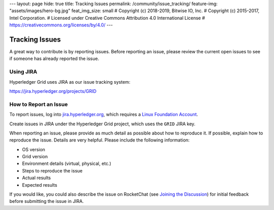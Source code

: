 ---
layout: page
hide: true
title: Tracking Issues
permalink: /community/issue_tracking/
feature-img: "assets/images/hero-bg.jpg"
feat_img_size: small
# Copyright (c) 2018-2019, Bitwise IO, Inc.
# Copyright (c) 2015-2017, Intel Corporation.
# Licensed under Creative Commons Attribution 4.0 International License
# https://creativecommons.org/licenses/by/4.0/
---

***************
Tracking Issues
***************

A great way to contribute is by reporting issues. Before reporting an issue,
please review the current open issues to see if someone has already reported
the issue.

.. _jira:

Using JIRA
==========

Hyperledger Grid uses JIRA as our issue tracking system:

https://jira.hyperledger.org/projects/GRID

How to Report an Issue
======================

To report issues, log into `jira.hyperledger.org
<https://jira.hyperledger.org>`_, which requires a `Linux Foundation Account
<https://identity.linuxfoundation.org/>`_.

Create issues in JIRA under the Hyperledger Grid project, which uses the
``GRID`` JIRA key.

When reporting an issue, please provide as much detail as possible about how to
reproduce it. If possible, explain how to reproduce the issue.  Details are
very helpful. Please include the following information:

* OS version
* Grid version
* Environment details (virtual, physical, etc.)
* Steps to reproduce the issue
* Actual results
* Expected results

If you would like, you could also describe the issue on RocketChat (see
`Joining the Discussion </community/join_the_discussion>`_) for initial
feedback before submitting the issue in JIRA.

.. Licensed under Creative Commons Attribution 4.0 International License
.. https://creativecommons.org/licenses/by/4.0/
